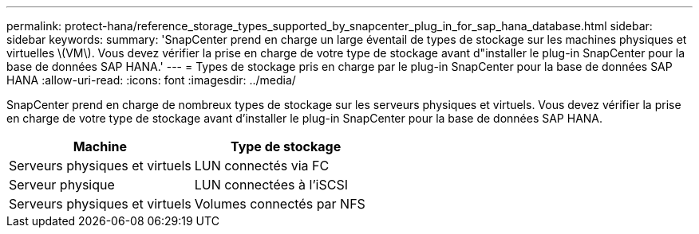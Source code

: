 ---
permalink: protect-hana/reference_storage_types_supported_by_snapcenter_plug_in_for_sap_hana_database.html 
sidebar: sidebar 
keywords:  
summary: 'SnapCenter prend en charge un large éventail de types de stockage sur les machines physiques et virtuelles \(VM\). Vous devez vérifier la prise en charge de votre type de stockage avant d"installer le plug-in SnapCenter pour la base de données SAP HANA.' 
---
= Types de stockage pris en charge par le plug-in SnapCenter pour la base de données SAP HANA
:allow-uri-read: 
:icons: font
:imagesdir: ../media/


[role="lead"]
SnapCenter prend en charge de nombreux types de stockage sur les serveurs physiques et virtuels. Vous devez vérifier la prise en charge de votre type de stockage avant d'installer le plug-in SnapCenter pour la base de données SAP HANA.

|===
| Machine | Type de stockage 


 a| 
Serveurs physiques et virtuels
 a| 
LUN connectés via FC



 a| 
Serveur physique
 a| 
LUN connectées à l'iSCSI



 a| 
Serveurs physiques et virtuels
 a| 
Volumes connectés par NFS

|===